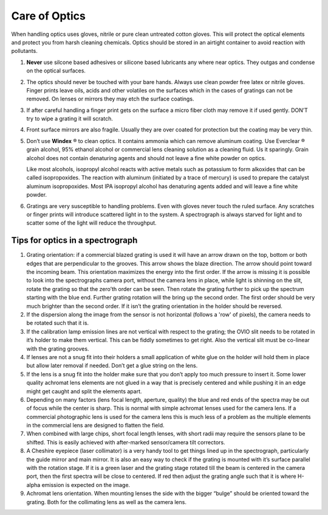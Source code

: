 Care of Optics
==============

When handling optics uses gloves, nitrile or pure clean untreated
cotton gloves. This will protect the optical elements and protect
you from harsh cleaning chemicals. Optics should be stored in an
airtight container to avoid reaction with pollutants. 

#.  **Never** use silcone based adhesives or silicone based lubricants any 
    where near optics. They outgas and condense on the optical surfaces.

#.  The optics should never be touched with your bare hands.  Always
    use clean powder free latex or nitrile gloves. Finger prints leave
    oils, acids and other volatiles on the surfaces which in the cases of
    gratings can not be removed. On lenses or mirrors they may etch the
    surface coatings.

#.  If after careful handling a finger print gets on the surface a
    micro fiber cloth may remove it if used gently.  DON’T try to wipe a
    grating it will scratch.

#.  Front surface mirrors are also fragile. Usually they are over
    coated for protection but the coating may be very thin.

#.  Don’t use **Windex** |reg| to clean optics. It contains ammonia which
    can remove aluminum coating. Use Everclear |reg| grain alcohol, 95%
    ethanol alcohol or commercial lens cleaning solution as a cleaning
    fluid. Us it sparingly. Grain alcohol does not contain denaturing
    agents and should not leave a fine white powder on optics.

    Like most alcohols, isopropyl alcohol reacts with active metals
    such as potassium to form alkoxides that can be called
    isopropoxides. The reaction with aluminum (initiated by a trace
    of mercury) is used to prepare the catalyst aluminum
    isopropoxides. Most IPA isopropyl alcohol has denaturing
    agents added and will leave a fine white powder.

#.  Gratings are very susceptible to handling problems. Even with
    gloves never touch the ruled surface.  Any scratches or finger prints
    will introduce scattered light in to the system. A spectrograph is
    always starved for light and to scatter some of the light will reduce
    the throughput.

Tips for optics in a spectrograph
---------------------------------

#.  Grating orientation: if a commercial blazed grating is used it
    will have an arrow drawn on the top, bottom or both edges that are
    perpendicular to the grooves.  This arrow shows the blaze
    direction. The arrow should point toward the incoming beam.  This
    orientation maximizes the energy into the first order. If the
    arrow is missing it is possible to look into the spectrographs
    camera port, without the camera lens in place, while light is
    shinning on the slit, rotate the grating so that the zero’th order
    can be seen. Then rotate the grating further to pick up the
    spectrum starting with the blue end. Further grating rotation will
    the bring up the second order. The first order should be very much
    brighter than the second order.  If it isn’t the grating
    orientation in the holder should be reversed.

#.  If the dispersion along the image from the sensor is not
    horizontal (follows a 'row' of pixels), the camera needs to be
    rotated such that it is. 

#.  If the calibration lamp emission lines are not vertical with
    respect to the grating; the OVIO slit needs to be rotated in it’s
    holder to make them vertical. This can be fiddly sometimes to get
    right. Also the vertical slit must be co-linear with the grating
    grooves.

#.  If lenses are not a snug fit into their holders a small
    application of white glue on the holder will hold them in place
    but allow later removal if needed. Don’t get a glue string on the
    lens.

#.  If the lens is a snug fit into the holder make sure that you don’t
    apply too much pressure to insert it. Some lower quality achromat
    lens elements are not glued in a way that is precisely centered
    and while pushing it in an edge might get caught and split the
    elements apart.

#.  Depending on many factors (lens focal length, aperture, quality)
    the blue and red ends of the spectra may be out of focus while the
    center is sharp. This is normal with simple achromat lenses used
    for the camera lens. If a commercial photographic lens is used for
    the camera lens this is much less of a problem as the multiple
    elements in the commercial lens are designed to flatten the field.

#.  When combined with large chips, short focal length lenses, with
    short radii may require the sensors plane to be shifted. This is
    easily achieved with after-marked sensor/camera tilt correctors.

#.  A Cheshire eyepiece (laser collimator) is a very handy tool to get
    things lined up in the spectrograph, particularly the guide mirror
    and main mirror. It is also an easy way to check if the grating is
    mounted with it’s surface parallel with the rotation stage. If it
    is a green laser and the grating stage rotated till the beam is
    centered in the camera port, then the first spectra will be close
    to centered. If red then adjust the grating angle such that it is
    where H-alpha emission is expected on the image.

#.  Achromat lens orientation. When mounting lenses the side with the
    bigger “bulge” should be oriented toward the grating. Both for the
    collimating lens as well as the camera lens.

.. |reg|    unicode:: U+000AE .. REGISTERED SIGN
.. |copy|   unicode:: U+000A9 .. COPYRIGHT SIGN

